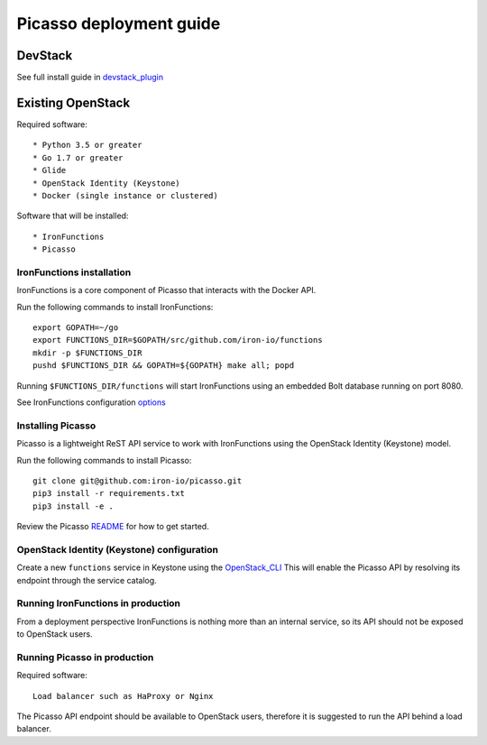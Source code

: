 *****************************
Picasso deployment guide
*****************************


DevStack
########

See full install guide in devstack_plugin_

Existing OpenStack
##################

Required software::

* Python 3.5 or greater
* Go 1.7 or greater
* Glide
* OpenStack Identity (Keystone)
* Docker (single instance or clustered)

Software that will be installed::

* IronFunctions
* Picasso


IronFunctions installation
**************************

IronFunctions is a core component of Picasso that interacts with the Docker API.

Run the following commands to install IronFunctions::

    export GOPATH=~/go
    export FUNCTIONS_DIR=$GOPATH/src/github.com/iron-io/functions
    mkdir -p $FUNCTIONS_DIR
    pushd $FUNCTIONS_DIR && GOPATH=${GOPATH} make all; popd

Running ``$FUNCTIONS_DIR/functions`` will start IronFunctions using an embedded Bolt database running on port 8080.

See IronFunctions configuration options_

Installing Picasso
******************

Picasso is a lightweight ReST API service to work with IronFunctions using the OpenStack Identity (Keystone) model.


Run the following commands to install Picasso::


    git clone git@github.com:iron-io/picasso.git
    pip3 install -r requirements.txt
    pip3 install -e .

Review the Picasso README_ for how to get started.

OpenStack Identity (Keystone) configuration
*******************************************

Create a new ``functions`` service in Keystone using the OpenStack_CLI_
This will enable the Picasso API by resolving its endpoint through the service catalog.

Running IronFunctions in production
***********************************

From a deployment perspective IronFunctions is nothing more than an internal service, so its API should not be exposed to OpenStack users.

Running Picasso in production
*****************************

Required software::

    Load balancer such as HaProxy or Nginx


The Picasso API endpoint should be available to OpenStack users, therefore it is suggested to run the API behind a load balancer.

.. _devstack_plugin: https://github.com/iron-io/picasso/blob/master/devstack/README.rst
.. _Glide: https://github.com/Masterminds/glide
.. _options: https://github.com/iron-io/functions/blob/master/docs/options.md
.. _README: https://github.com/iron-io/picasso/blob/master/README.md
.. _OpenStack_CLI: http://docs.openstack.org/cli-reference/